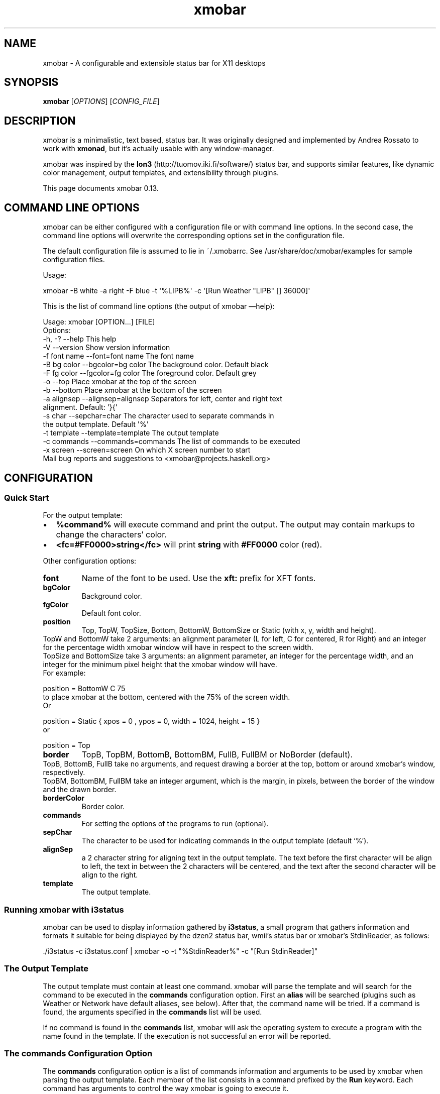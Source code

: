 .\"                                      Hey, EMACS: -*- nroff -*-
.\" First parameter, NAME, should be all caps
.\" Second parameter, SECTION, should be 1-8, maybe w/ subsection
.\" other parameters are allowed: see man(7), man(1)
.TH xmobar 1 "July  15, 2011"
.\" Please adjust this date whenever revising the manpage.
.\"
.\" Some roff macros, for reference:
.\" .nh        disable hyphenation
.\" .hy        enable hyphenation
.\" .ad l      left justify
.\" .ad b      justify to both left and right margins
.\" .nf        disable filling
.\" .fi        enable filling
.\" .br        insert line break
.\" .sp <n>    insert n+1 empty lines
.\" for manpage-specific macros, see man(7)
.SH NAME
xmobar \- A configurable and extensible status bar for X11 desktops
.SH SYNOPSIS
.B xmobar
.RI [ OPTIONS ]\ [ CONFIG_FILE ]
.SH DESCRIPTION
.PP
xmobar is a minimalistic, text based, status bar.
It was originally designed and implemented by Andrea Rossato to
work with \fBxmonad\fP, but it's actually usable with any window-manager.
.PP
xmobar was inspired by the \fBIon3\fP (http://tuomov.iki.fi/software/)
status bar, and supports similar features, like dynamic color
management, output templates, and extensibility through plugins.
.PP
This page documents xmobar 0.13.

.SH COMMAND LINE OPTIONS
.PP
xmobar can be either configured with a configuration file or with
command line options. In the second case, the command line options will
overwrite the corresponding options set in the configuration file.

The default configuration file is assumed to lie in ~/.xmobarrc. See
/usr/share/doc/xmobar/examples for sample configuration files.

.PP
Usage:
.PP
\f[CR]
      xmobar -B white -a right -F blue -t \[aq]%LIPB%\[aq]\ -c \[aq][Run Weather "LIPB" [] 36000]\[aq]
\f[]
.PP
This is the list of command line options (the output of xmobar
\[em]help):
.PP
\f[CR]
      Usage:\ xmobar\ [OPTION...]\ [FILE]
      Options:
        -h, -?        --help               This help
        -V            --version            Show version information
        -f font name  --font=font name     The font name
        -B bg color   --bgcolor=bg color   The background color. Default black
        -F fg color   --fgcolor=fg color   The foreground color. Default grey
        -o            --top                Place xmobar at the top of the screen
        -b            --bottom             Place xmobar at the bottom of the screen
        -a alignsep   --alignsep=alignsep  Separators for left, center and right text
                                           alignment. Default: \[aq]}{\[aq]
        -s char       --sepchar=char       The character used to separate commands in
                                           the output template. Default \[aq]%\[aq]
        -t template   --template=template  The output template
        -c commands   --commands=commands  The list of commands to be executed
        -x screen     --screen=screen      On which X screen number to start
      Mail bug reports and suggestions to <xmobar\@projects.haskell.org>
\f[]

.SH CONFIGURATION
.SS Quick Start
.PP
For the output template:
.IP \[bu] 2
\f[B]%command%\f[] will execute command and print the output.
The output may contain markups to change the characters' color.
.IP \[bu] 2
\f[B]<fc=#FF0000>string</fc>\f[] will print \f[B]string\f[] with
\f[B]#FF0000\f[] color (red).
.PP
Other configuration options:
.TP
.B \f[B]font\f[]
Name of the font to be used.
Use the \f[B]xft:\f[] prefix for XFT fonts.
.RS
.RE
.TP
.B \f[B]bgColor\f[]
Background color.
.RS
.RE
.TP
.B \f[B]fgColor\f[]
Default font color.
.RS
.RE
.TP
.B \f[B]position\f[]
Top, TopW, TopSize, Bottom, BottomW, BottomSize or Static (with x,
y, width and height).
.RS
.RE
TopW and BottomW take 2 arguments: an alignment parameter (L for
left, C for centered, R for Right) and an integer for the
percentage width xmobar window will have in respect to the screen
width.
.RS
.RE
TopSize and BottomSize take 3 arguments: an alignment parameter, an
integer for the percentage width, and an integer for the minimum
pixel height that the xmobar window will have.
.RS
.RE
For example:
.RS
.RE
.PP
\f[CR]
         position = BottomW C 75
\f[]
.RS
.RE
to place xmobar at the bottom, centered with the 75% of the screen
width.
.RS
.RE
Or
.RS
.RE
.PP
\f[CR]
        position = Static { xpos = 0 , ypos = 0, width = 1024, height = 15 }
\f[]
.RS
.RE
or
.RS
.RE
.PP
\f[CR]
        position = Top
\f[]
.RS
.RE
.TP
.B \f[B]border\f[]
TopB, TopBM, BottomB, BottomBM, FullB, FullBM or NoBorder
(default).
.RS
.RE
TopB, BottomB, FullB take no arguments, and request drawing a
border at the top, bottom or around xmobar's window, respectively.
.RS
.RE
TopBM, BottomBM, FullBM take an integer argument, which is the
margin, in pixels, between the border of the window and the drawn
border.
.RS
.RE
.TP
.B \f[B]borderColor\f[]
Border color.
.RS
.RE
.TP
.B \f[B]commands\f[]
For setting the options of the programs to run (optional).
.RS
.RE
.TP
.B \f[B]sepChar\f[]
The character to be used for indicating commands in the output
template (default `%').
.RS
.RE
.TP
.B \f[B]alignSep\f[]
a 2 character string for aligning text in the output template.
The text before the first character will be align to left, the text
in between the 2 characters will be centered, and the text after
the second character will be align to the right.
.RS
.RE
.TP
.B \f[B]template\f[]
The output template.
.RS
.RE
.SS Running xmobar with i3status
.PP
xmobar can be used to display information gathered by
\fBi3status\fP, a small program that gathers information and formats it
suitable for being displayed by the dzen2 status bar, wmii's status bar or
xmobar's StdinReader, as follows:
.PP
\f[CR]
      ./i3status -c i3status.conf | xmobar -o -t "%StdinReader%" -c "[Run StdinReader]"
\f[]

.SS The Output Template
.PP
The output template must contain at least one command.
xmobar will parse the template and will search for the command to
be executed in the \f[B]commands\f[] configuration option.
First an \f[B]alias\f[] will be searched (plugins such as Weather
or Network have default aliases, see below).
After that, the command name will be tried.
If a command is found, the arguments specified in the
\f[B]commands\f[] list will be used.
.PP
If no command is found in the \f[B]commands\f[] list, xmobar will
ask the operating system to execute a program with the name found
in the template.
If the execution is not successful an error will be reported.
.SS The \f[B]commands\f[] Configuration Option
.PP
The \f[B]commands\f[] configuration option is a list of commands
information and arguments to be used by xmobar when parsing the
output template.
Each member of the list consists in a command prefixed by the
\f[B]Run\f[] keyword.
Each command has arguments to control the way xmobar is going to
execute it.
.PP
The option consists in a list of commands separated by a comma and
enclosed by square parenthesis.
.PP
Example:
.PP
\f[CR]
      [Run Memory ["-t","Mem: <usedratio>%"] 10, Run Swap [] 10]
\f[]
.PP
to run the Memory monitor plugin with the specified template, and
the swap monitor plugin, with default options, every second.
.PP
The only internal available command is \f[B]Com\f[] (see below
Executing External Commands).
All other commands are provided by plugins.
xmobar comes with some plugins, providing a set of system monitors,
a standard input reader, an Unix named pipe reader, and a
configurable date plugin.
These plugins install the following internal commands:
\f[B]Weather\f[], \f[B]Network\f[], \f[B]Wireless\f[] (optional),
\f[B]Memory\f[], \f[B]Swap\f[], \f[B]Cpu\f[], \f[B]MultiCpu\f[],
\f[B]Battery\f[], \f[B]TopProc\f[], \f[B]TopMem\f[],
\f[B]DiskU\f[], \f[B]DiskIO\f[], \f[B]Thermal\f[],
\f[B]ThermalZone\f[], \f[B]CpuFreq\f[], \f[B]CoreTemp\f[],
\f[B]Volume\f[] (optional), \f[B]MPD\f[] (optional), \f[B]Mail\f[]
(optional), \f[B]MBox\f[] (optional), \f[B]Date\f[],
\f[B]Uptime\f[], \f[B]StdinReader\f[], \f[B]CommandReader\f[], and
\f[B]PipeReader\f[].
.PP
To remove them see below Installing/Removing a Plugin
.PP
Other commands can be created as plugins with the Plugin
infrastructure.
See below Writing a Plugin
.SS System Monitor Plugins
.PP
This is the description of the system monitor plugins that are
installed by default.
.PP
Each monitor has an \f[B]alias\f[] to be used in the output
template.
Monitors have default aliases.
.PP
\f[B]Uptime Args RefreshRate\f[]
.IP \[bu] 2
Aliases to \f[B]uptime\f[]
.IP \[bu] 2
Args: default monitor arguments (see below).
The low and high thresholds refer to the number of days.
.IP \[bu] 2
Variables that can be used with the \f[B]-t\f[]/\f[B]--template\f[]
argument: \f[B]days\f[], \f[B]hours\f[], \f[B]minutes\f[],
\f[B]seconds\f[].
The total uptime is the sum of all those fields.
You can set the \f[B]-S\f[] argument to \[lq]True\[rq] to add units
to the display of those numeric fields.
.IP \[bu] 2
Default template: \f[B]Up:\ <days>d\ <hours>h\ <minutes>m\f[]
.PP
\f[B]Weather\ StationID\ Args\ RefreshRate\f[]
.IP \[bu] 2
Aliases to the Station ID: so \f[B]Weather\ "LIPB"\ []\f[] can be
used in template as \f[B]%LIPB%\f[]
.IP \[bu] 2
Args: default monitor arguments (see below)
.IP \[bu] 2
Variables that can be used with the \f[B]-t\f[]/\f[B]--template\f[]
argument: \f[B]station\f[], \f[B]stationState\f[], \f[B]year\f[],
\f[B]month\f[], \f[B]day\f[], \f[B]hour\f[], \f[B]wind\f[],
\f[B]visibility\f[], \f[B]skyCondition\f[], \f[B]tempC\f[],
\f[B]tempF\f[], \f[B]dewPoint\f[], \f[B]rh\f[], \f[B]pressure\f[]
.IP \[bu] 2
Default template:
\f[B]<station>:\ <tempC>C,\ rh\ <rh>%\ (<hour>)\f[]
.IP \[bu] 2
Requires \f[B]curl\f[] in the \f[B]$PATH\f[] to retrieve weather
information from \f[B]http://weather.noaa.gov\f[]
.PP
\f[B]Network\ Interface\ Args\ RefreshRate\f[]
.IP \[bu] 2
Aliases to the interface name: so \f[B]Network\ "eth0"\ []\f[] can
be used as \f[B]%eth0%\f[]
.IP \[bu] 2
Args: default monitor arguments (see below)
.IP \[bu] 2
Variables that can be used with the \f[B]-t\f[]/\f[B]--template\f[]
argument: \f[B]dev\f[], \f[B]rx\f[], \f[B]tx\f[], \f[B]rxbar\f[],
\f[B]txbar\f[].
Reception and transmission rates (\f[B]rx\f[] and \f[B]tx\f[]) are
displayed in Kbytes per second, and you can set the \f[B]-S\f[] to
\[lq]True\[rq] to make them displayed with units (the string
\[lq]Kb/s\[rq]).
.IP \[bu] 2
Default template: \f[B]<dev>:\ <rx>KB|<tx>KB\f[]
.PP
\f[B]Wireless\ Interface\ Args\ RefreshRate\f[]
.IP \[bu] 2
Aliases to the interface name with the suffix \[lq]wi\[rq]: thus,
\f[B]Wirelss\ \ \ "wlan0"\ []\f[] can be used as \f[B]%wlan0wi%\f[]
.IP \[bu] 2
Args: default monitor arguments (see below)
.IP \[bu] 2
Variables that can be used with the \f[B]-t\f[]/\f[B]--template\f[]
argument: \f[B]essid\f[], \f[B]quality\f[], \f[B]qualitybar\f[]
.IP \[bu] 2
Default template: \f[B]<essid>\ <quality>\f[]

.PP
\f[B]Memory\ Args\ RefreshRate\f[]
.IP \[bu] 2
Aliases to \f[B]memory\f[]
.IP \[bu] 2
Args: default monitor arguments (see below)
.IP \[bu] 2
Variables that can be used with the \f[B]-t\f[]/\f[B]--template\f[]
argument: \f[B]total\f[], \f[B]free\f[], \f[B]buffer\f[],
\f[B]cache\f[], \f[B]rest\f[], \f[B]used\f[], \f[B]usedratio\f[],
\f[B]usedbar\f[], \f[B]freebar\f[]
.IP \[bu] 2
Default template: \f[B]Mem:\ <usedratio>%\ (<cache>M)\f[]
.PP
\f[B]Swap\ Args\ RefreshRate\f[]
.IP \[bu] 2
Aliases to \f[B]swap\f[]
.IP \[bu] 2
Args: default monitor arguments (see below)
.IP \[bu] 2
Variables that can be used with the \f[B]-t\f[]/\f[B]--template\f[]
argument: \f[B]total\f[], \f[B]used\f[], \f[B]free\f[],
\f[B]usedratio\f[]
.IP \[bu] 2
Default template: \f[B]Swap:\ <usedratio>%\f[]
.PP
\f[B]Cpu\ Args\ RefreshRate\f[]
.IP \[bu] 2
Aliases to \f[B]cpu\f[]
.IP \[bu] 2
Args: default monitor arguments (see below)
.IP \[bu] 2
Variables that can be used with the \f[B]-t\f[]/\f[B]--template\f[]
argument: \f[B]total\f[], \f[B]bar\f[], \f[B]user\f[],
\f[B]nice\f[], \f[B]system\f[], \f[B]idle\f[]
.IP \[bu] 2
Default template: \f[B]Cpu:\ <total>%\f[]
.PP
\f[B]MultiCpu\ Args\ RefreshRate\f[]
.IP \[bu] 2
Aliases to \f[B]multicpu\f[]
.IP \[bu] 2
Args: default monitor arguments (see below)
.IP \[bu] 2
Variables that can be used with the \f[B]-t\f[]/\f[B]--template\f[]
argument: \f[B]autototal\f[], \f[B]autobar\f[], \f[B]autouser\f[],
\f[B]autonice\f[], \f[B]autosystem\f[], \f[B]autoidle\f[],
\f[B]total\f[], \f[B]bar\f[], \f[B]user\f[], \f[B]nice\f[],
\f[B]system\f[], \f[B]idle\f[], \f[B]total0\f[], \f[B]bar0\f[],
\f[B]user0\f[], \f[B]nice0\f[], \f[B]system0\f[], \f[B]idle0\f[],
\&... The auto* variables automatically detect the number of CPUs
on the system and display one entry for each.
.IP \[bu] 2
Default template: \f[B]Cpu:\ <total>%\f[]
.PP
\f[B]Battery\ Args\ RefreshRate\f[]
.IP \[bu] 2
Same as
\f[B]BatteryP\ ["BAT0",\ "BAT1",\ "BAT2"]\ Args\ RefreshRate\f[].
.PP
\f[B]BatteryP\ Dirs\ Args\ RefreshRate\f[]
.IP \[bu] 2
Aliases to \f[B]battery\f[]
.IP \[bu] 2
Dirs: list of directories in /proc/acpi/battery/ directory where to
look for the \f[B]state\f[] and \f[B]info\f[] files.
Example: \f[B]["BAT0","BAT1","BAT2"]\f[].
Only the first 3 directories will be searched.
.IP \[bu] 2
Args: default monitor arguments (see below), plus the following
specific ones:
.RS 2
.br
\f[B]-O\f[]: string for AC \[lq]on\[rq] status (default:
\[lq]On\[rq])
.br
\f[B]-o\f[]: string for AC \[lq]off\[rq] status (default:
\[lq]Off\[rq])
.br
\f[B]-L\f[]: low power (\f[B]watts\f[]) threshold (default:
\[en]12)
.br
\f[B]-H\f[]: high power threshold (default: \[en]10)
.br
\f[B]-l\f[]: color to display power lower than the \f[B]-L\f[]
threshold
.br
\f[B]-m\f[]: color to display power lower than the \f[B]-H\f[]
threshold
.br
\f[B]-h\f[]: color to display power highter than the \f[B]-H\f[]
threshold
.br
\f[B]-p\f[]: color to display positive power (battery charging)
.br
\f[B]-f\f[]: file in \f[B]/sys/class/power_supply\f[] with AC info
(default: \[lq]AC/online\[rq])
.RE
.IP \[bu] 2
Variables that can be used with the \f[B]-t\f[]/\f[B]--template\f[]
argument: \f[B]left\f[], \f[B]leftbar\f[], \f[B]timeleft\f[],
\f[B]watts\f[], \f[B]acstatus\f[]
.IP \[bu] 2
Default template: \f[B]Batt:\ <watts>,\ <left>%\ /\ <timeleft>\f[]
.IP \[bu] 2
Example (note that you need \[lq]\[em]\[rq] to separate regular
monitor options from Battery's specific ones):
.RS 2
.PP
\f[CR]
      \ Run\ BatteryP\ ["BAT0"]
      \ \ \ \ \ \ \ \ \ \ \ \ \ \ ["-t",\ "<acstatus><watts>\ (<left>%)",
      \ \ \ \ \ \ \ \ \ \ \ \ \ \ \ "-L",\ "10",\ "-H",\ "80",\ "-p",\ "3",
      \ \ \ \ \ \ \ \ \ \ \ \ \ \ \ "--",\ "-O",\ "<fc=green>On</fc>\ -\ ",\ "-o",\ "",
      \ \ \ \ \ \ \ \ \ \ \ \ \ \ \ "-L",\ "-15",\ "-H",\ "-5",
      \ \ \ \ \ \ \ \ \ \ \ \ \ \ \ "-l",\ "red",\ "-m",\ "blue",\ "-h",\ "green"]
      \ \ \ \ \ \ \ \ \ \ \ \ \ \ 600
\f[]
.PP
In the above example, the thresholds before the \[lq]\[em]\[rq]
separator refer to the \f[B]<left>\f[] field, while those after the
separator affect how \f[B]<watts>\f[] is displayed.
.RE
.PP
\f[B]TopProc\ Args\ RefreshRate\f[]
.IP \[bu] 2
Aliases to \f[B]top\f[]
.IP \[bu] 2
Args: default monitor arguments (see below).
The low and high thresholds (\f[B]-L\f[] and \f[B]-H\f[]) denote,
for memory entries, the percent of the process memory over the
total amount of memory currently in use and, for cpu entries, the
activity percentage (i.e., the value of \f[B]cpuN\f[], which takes
values between 0 and 100).
.IP \[bu] 2
Variables that can be used with the \f[B]-t\f[]/\f[B]--template\f[]
argument: \f[B]no\f[], \f[B]name1\f[], \f[B]cpu1\f[],
\f[B]both1\f[], \f[B]mname1\f[], \f[B]mem1\f[], \f[B]mboth1\f[],
\f[B]name2\f[], \f[B]cpu2\f[], \f[B]both2\f[], \f[B]mname2\f[],
\f[B]mem2\f[], \f[B]mboth2\f[], \&...
.IP \[bu] 2
Default template: \f[B]<both1>\f[]
.IP \[bu] 2
Displays the name and cpu/mem usage of running processes
(\f[B]bothn\f[] and \f[B]mboth\f[] display both, and is useful to
specify an overall maximum and/or minimum width, using the
\f[B]-m\f[]/\f[B]-M\f[] arguments.
\f[B]no\f[] gives the total number of processes.
.PP
\f[B]TopMem\ Args\ RefreshRate\f[]
.IP \[bu] 2
Aliases to \f[B]topmem\f[]
.IP \[bu] 2
Args: default monitor arguments (see below).
The low and high thresholds (\f[B]-L\f[] and \f[B]-H\f[]) denote
the percent of the process memory over the total amount of memory
currently in use.
.IP \[bu] 2
Variables that can be used with the \f[B]-t\f[]/\f[B]--template\f[]
argument: \f[B]name1\f[], \f[B]mem1\f[], \f[B]both1\f[],
\f[B]name2\f[], \f[B]mem2\f[], \f[B]both2\f[], \&...
.IP \[bu] 2
Default template: \f[B]<both1>\f[]
.IP \[bu] 2
Displays the name and RSS (resident memory size) of running
processes (\f[B]bothn\f[] displays both, and is useful to specify
an overall maximum and/or minimum width, using the
\f[B]-m\f[]/\f[B]-M\f[] arguments.
.PP
\f[B]DiskU\ Disks\ Args\ RefreshRate\f[]
.IP \[bu] 2
Aliases to \f[B]disku\f[]
.IP \[bu] 2
Disks: list of pairs of the form (device or mount point, template),
where the template can contain , , , or , or for total, free, used,
free percentage and used percentage of the given file system
capacity.
.IP \[bu] 2
Args: default monitor arguments (see below).
\f[B]-t\f[]/\f[B]--template\f[] is ignored.
.IP \[bu] 2
Default template: none (you must specify a template for each file
system).
.IP \[bu] 2
Example:
.RS 2
.PP
\f[CR]
      \ DiskU\ [("/",\ "<used>/<size>"),\ ("sdb1",\ "<usedbar>")]
      \ \ \ \ \ \ \ ["-L",\ "20",\ "-H",\ "50",\ "-m",\ "1",\ "-p",\ "3",]
      \ \ \ \ \ \ \ 20
\f[]
.RE
.PP
\f[B]DiskIO\ Disks\ Args\ RefreshRate\f[]
.IP \[bu] 2
Aliases to \f[B]diskio\f[]
.IP \[bu] 2
Disks: list of pairs of the form (device or mount point, template),
where the template can contain , , for total, read and write speed,
respectively.
.IP \[bu] 2
Args: default monitor arguments (see below).
\f[B]-t\f[]/\f[B]--template\f[] is ignored.
.IP \[bu] 2
Default template: none (you must specify a template for each file
system).
.IP \[bu] 2
Example:
.RS 2
.PP
\f[CR]
      \ Disks\ [("/",\ "<read>\ <write>"),\ ("sdb1",\ "<total>")]\ []\ 10
\f[]
.RE
.PP
\f[B]ThermalZone\ Number\ Args\ RefreshRate\f[]
.IP \[bu] 2
Aliases to \[lq]thermaln\[rq]: so \f[B]ThermalZone\ 0\ []\f[] can
be used in template as \f[B]%thermal0%\f[]
.IP \[bu] 2
Args: default monitor arguments (see below)
.IP \[bu] 2
Variables that can be used with the \f[B]-t\f[]/\f[B]--template\f[]
argument: \f[B]temp\f[]
.IP \[bu] 2
Default template: \f[B]<temp>C\f[]
.IP \[bu] 2
This plugin works only on sytems with devices having thermal zone.
Check directories in \f[B]/sys/class/thermal\f[] for possible
values of the zone number (e.g., 0 corresponds to
\f[B]thermal_zone0\f[] in that directory).
.IP \[bu] 2
Example:
.RS 2
.PP
\f[CR]
      \ Run\ ThermalZone\ 0\ ["-t","<id>:\ <temp>C"]\ 30
\f[]
.RE
.PP
\f[B]Thermal\ Zone\ Args\ RefreshRate\f[]
.IP \[bu] 2
\f[B]This plugin is deprecated. Use \f[B]ThermalZone\f[] instead.\f[]
.IP \[bu] 2
Aliases to the Zone: so \f[B]Thermal\ "THRM"\ []\f[] can be used in
template as \f[B]%THRM%\f[]
.IP \[bu] 2
Args: default monitor arguments (see below)
.IP \[bu] 2
Variables that can be used with the \f[B]-t\f[]/\f[B]--template\f[]
argument: \f[B]temp\f[]
.IP \[bu] 2
Default template: \f[B]Thm:\ <temp>C\f[]
.IP \[bu] 2
This plugin works only on sytems with devices having thermal zone.
Check directories in /proc/acpi/thermal_zone for possible values.
.IP \[bu] 2
Example:
.RS 2
.PP
\f[CR]
      \ Run\ Thermal\ "THRM"\ ["-t","iwl4965-temp:\ <temp>C"]\ 50
\f[]
.RE
.PP
\f[B]CpuFreq\ Args\ RefreshRate\f[]
.IP \[bu] 2
Aliases to \f[B]cpufreq\f[]
.IP \[bu] 2
Args: default monitor arguments (see below)
.IP \[bu] 2
Variables that can be used with the \f[B]-t\f[]/\f[B]--template\f[]
argument: \f[B]cpu0\f[], \f[B]cpu1\f[], \&.., \f[B]cpuN\f[]
.IP \[bu] 2
Default template: \f[B]Freq:\ <cpu0>GHz\f[]
.IP \[bu] 2
This monitor requires acpi_cpufreq module to be loaded in kernel
.IP \[bu] 2
Example:
.RS 2
.PP
\f[CR]
       Run CpuFreq ["-t", "Freq:<cpu0>|<cpu1>GHz", "-L", "0", "-H", "2",
                    "-l", "lightblue", "-n","white", "-h", "red"] 50
\f[]
.RE
.PP
\f[B]CoreTemp\ Args\ RefreshRate\f[]
.IP \[bu] 2
Aliases to \f[B]coretemp\f[]
.IP \[bu] 2
Args: default monitor arguments (see below)
.IP \[bu] 2
Variables that can be used with the \f[B]-t\f[]/\f[B]--template\f[]
argument: \f[B]core0\f[], \f[B]core1\f[], \&.., \f[B]coreN\f[]
.IP \[bu] 2
Default template: \f[B]Temp:\ <core0>C\f[]
.IP \[bu] 2
This monitor requires coretemp module to be loaded in kernel
.IP \[bu] 2
Example:
.RS 2
.PP
\f[CR]
       Run CoreTemp ["-t", "Temp:<core0>|<core1>C",
                     "-L", "40", "-H", "60",
                     "-l", "lightblue", "-n", "gray90", "-h", "red"] 50
\f[]
.RE
.PP
\f[B]Volume\ Mixer\ Element\ Args\ RefreshRate\f[]
.IP \[bu] 2
Aliases to the mixer name and element name separated by a colon.
Thus, \f[B]Volume\ "default"\ "Master"\ []\ 10\f[] can be used as
\f[B]%default:Master%\f[].
.IP \[bu] 2
Args: default monitor arguments (see below).
Also accepts:
.RS 2
.IP \[bu] 2
\f[B]-O\f[] \f[I]string\f[] On string
.RS 2
.IP \[bu] 2
The string used in place of \f[B]<status>\f[] when the mixer
element is on.
Defaults to \[lq][on]\[rq].
.IP \[bu] 2
Long option: \f[B]--on\f[]
.RE
.IP \[bu] 2
\f[B]-o\f[] \f[I]string\f[] Off string
.RS 2
.IP \[bu] 2
The string used in place of \f[B]<status>\f[] when the mixer
element is off.
Defaults to \[lq][off]\[rq].
.IP \[bu] 2
Long option: \f[B]--off\f[]
.RE
.IP \[bu] 2
\f[B]-C\f[] \f[I]color\f[] On color
.RS 2
.IP \[bu] 2
The color to be used for \f[B]<status>\f[] when the mixer element
is on.
Defaults to \[lq]green\[rq].
.IP \[bu] 2
Long option: \f[B]--onc\f[]
.RE
.IP \[bu] 2
\f[B]-c\f[] \f[I]color\f[] Off color
.RS 2
.IP \[bu] 2
The color to be used for \f[B]<status>\f[] when the mixer element
is off.
Defaults to \[lq]red\[rq].
.IP \[bu] 2
Long option: \f[B]--offc\f[]
.RE
.IP \[bu] 2
\f[B]--highd\f[] \f[I]number\f[] High threshold for dB.
Defaults to \[en]5.0.
.IP \[bu] 2
\f[B]--lowd\f[] \f[I]number\f[] Low threshold for dB.
Defaults to \[en]30.0.
.RE
.IP \[bu] 2
Variables that can be used with the \f[B]-t\f[]/\f[B]--template\f[]
argument: \f[B]volume\f[], \f[B]volumebar\f[], \f[B]dB\f[],
\f[B]status\f[]
.IP \[bu] 2
Default template: \f[B]Vol:\ <volume>%\ <status>\f[]
.IP \[bu] 2
This plugin is disabled in the Debian version of the package.

.PP
\f[B]MPD\ Args\ RefreshRate\f[]
.IP \[bu] 2
Aliases to \f[B]mpd\f[]
.IP \[bu] 2
Args: default monitor arguments (see below).
In addition you can provide \f[B]-P\f[], \f[B]-S\f[] and
\f[B]-Z\f[], with an string argument, to represent the playing,
stopped and paused states in the \f[B]statei\f[] template field.
The environment variables \f[B]MPD_HOST\f[] and \f[B]MPD_PORT\f[]
are used to configure the mpd server to communicate with.
.IP \[bu] 2
Variables that can be used with the \f[B]-t\f[]/\f[B]--template\f[]
argument: \f[B]bar\f[], \f[B]state\f[], \f[B]statei\f[],
\f[B]volume\f[], \f[B]length\f[] \f[B]lapsed\f[],
\f[B]remaining\f[], \f[B]plength\f[] (playlist length),
\f[B]ppos\f[] (playlist position) \f[B]name\f[], \f[B]artist\f[],
\f[B]composer\f[], \f[B]performer\f[] \f[B]album\f[],
\f[B]title\f[], \f[B]track\f[], \f[B]file\f[], \f[B]genre\f[]
.IP \[bu] 2
Default template: \f[B]MPD:\ <state>\f[]
.IP \[bu] 2
Example (note that you need \[lq]\[em]\[rq] to separate regular
monitor options from MPD's specific ones):
.RS 2
.PP
\f[CR]
       Run MPD ["-t",
                "<composer> <title> (<album>) <track>/<plength> <statei> ",
                "--", "-P", ">>", "-Z", "|", "-S", "><"] 10
\f[]
.PP
This plugin is disabled in the Debian version of the package.
.RE
.PP
\f[B]Mail\ Args\ Alias\f[]
.IP \[bu] 2
Args: list of maildirs in form \f[B][("name1","path1"),...]\f[].
Paths may start with a `~' to expand to the user's home directory.
.IP \[bu] 2
Example:
.RS 2
.PP
\f[CR]
       Run Mail [("inbox", "~/var/mail/inbox"),
                 ("lists", "~/var/mail/lists")]
                "mail"
\f[]
.RE
.PP
\f[B]MBox\ Mboxes\ Opts\ Alias\f[]
.IP \[bu] 2
Mboxes a list of mbox files of the form
\f[B][("name",\ "path",\ "color")]\f[], where name is the displayed
name, path the absolute or relative (to BaseDir) path of the mbox
file, and color the color to use to display the mail count (use an
empty string for the default).
.IP \[bu] 2
Opts is a possibly empty list of options, as flags.
Possible values: -a \[em]all (no arg) Show all mailboxes, even if
empty.
-d dir \[em]dir dir a string giving the base directory where mbox
files with a relative path live.
-p prefix \[em]prefix prefix a string giving a prefix for the list
of displayed mail coints -s suffix \[em]suffix suffix a string
giving a suffix for the list of displayed mail coints
.IP \[bu] 2
Paths may start with a `~' to expand to the user's home directory.
.IP \[bu] 2
Example.
The following command look for mails in \f[B]/var/mail/inbox\f[]
and \f[B]~/foo/mbox\f[], and will put a space in front of the
printed string (when it's not empty); it can be used in the
template with the alias \f[B]mbox\f[]:
.RS 2
.PP
\f[CR]
       Run MBox [("I ", "inbox", "red"), ("O ", "~/foo/mbox", "")]
                ["-d", "/var/mail/", "-p", " "] "mbox"
\f[]
.RE
.PP
\f[B]XPropertyLog\ PropName\f[]
.IP \[bu] 2
Aliases to \f[B]PropName\f[]
.IP \[bu] 2
Reads the X property named by \f[B]PropName\f[] (a string) and
displays its value.
The
examples/xmonadpropwrite.hs script can be used to set the given property from
the output of any other program or script.
.SS Monitor Plugins Commands Arguments
.PP
These are the arguments that can be used for internal commands in
the \f[B]commands\f[] configuration option:
.IP \[bu] 2
\f[B]-t\f[] \f[I]string\f[] Output template
.RS 2
.IP \[bu] 2
Template for the monitor output.
Field names must be enclosed between pointy brackets
(\f[B]<foo>\f[]) and will be substituted by the computed values.
You can also specify the foreground (and optionally, background)
color for a region by bracketing it between \f[B]<fc=fgcolor>\f[]
(or \f[B]<fc=fgcolor,bgcolor>\f[]) and \f[B]</fc>\f[].
The rest of the template is output verbatim.
.IP \[bu] 2
Long option: \f[B]--template\f[]
.IP \[bu] 2
Default value: per monitor (see above).
.RE
.IP \[bu] 2
\f[B]-H\f[] \f[I]number\f[] The high threshold.
.RS 2
.IP \[bu] 2
Numerical values higher than \f[I]number\f[] will be displayed with
the color specified by \f[B]-h\f[] (see below).
.IP \[bu] 2
Long option: \f[B]--High\f[]
.IP \[bu] 2
Default value: 66
.RE
.IP \[bu] 2
\f[B]-L\f[] \f[I]number\f[] The low threshold.
.RS 2
.IP \[bu] 2
Numerical values higher than \f[I]number\f[] and lower than the
high threshold will be displayed with the color specified by
\f[B]-m\f[] (see below).
Values lower than \f[I]number\f[] will use the \f[B]-l\f[] color.
.IP \[bu] 2
Long option: \f[B]--Low\f[] - Default value: 80
.IP \[bu] 2
Default value: 33
.RE
.IP \[bu] 2
\f[B]-h\f[] \f[I]color\f[] High threshold color.
.RS 2
.IP \[bu] 2
Color for displaying values above the high threshold.
\f[I]color\f[] can be either a name (e.g.
\[lq]blue\[rq]) or an hexadecimal RGB (e.g.
\[lq]#FF0000\[rq]).
.IP \[bu] 2
Long option: \f[B]--high\f[]
.IP \[bu] 2
Default: none (use the default foreground).
.RE
.IP \[bu] 2
\f[B]-n\f[] \f[I]color\f[] Color for `normal' values
.RS 2
.IP \[bu] 2
Color used for values greater than the low threshold but lower than
the high one.
.IP \[bu] 2
Long option: \f[B]--normal\f[]
.IP \[bu] 2
Default: none (use the default foreground).
.RE
.IP \[bu] 2
\f[B]-l\f[] \f[I]color\f[] The low threshold color
.RS 2
.IP \[bu] 2
Color for displaying values below the low threshold.
.IP \[bu] 2
Long option: \f[B]--low\f[]
.IP \[bu] 2
Default: none (use the default foreground).
.RE
.IP \[bu] 2
\f[B]-S\f[] \f[I]boolean\f[] Display optional suffixes
.RS 2
.IP \[bu] 2
When set to a true designator (\[lq]True\[rq], \[lq]Yes\[rq] or
\[lq]On\[rq]), optional value suffixes such as the `%' symbol or
optional units will be displayed.
.IP \[bu] 2
Long option: \f[B]--suffix\f[]
.IP \[bu] 2
Default: False.
.RE
.IP \[bu] 2
\f[B]-p\f[] \f[I]number\f[] Percentages padding
.RS 2
.IP \[bu] 2
Width, in number of digits, for quantities representing
percentages.
For instance \f[B]-p\ 3\f[] means that all percentages in the
monitor will be represented using 3 digits.
.IP \[bu] 2
Long option: \f[B]--ppad\f[]
.IP \[bu] 2
Default value: 0 (don't pad)
.RE
.IP \[bu] 2
\f[B]-m\f[] \f[I]number\f[] Minimum field width
.RS 2
.IP \[bu] 2
Minimum width, in number of characters, of the fields in the
monitor template.
Values whose printed representation is shorter than this value will
be padded using the padding characters given by the \f[B]-c\f[]
option with the alignment specified by \f[B]-a\f[] (see below).
.IP \[bu] 2
Long option: \f[B]--minwidth\f[]
.IP \[bu] 2
Default: 0
.RE
.IP \[bu] 2
\f[B]-M\f[] \f[I]number\f[] Maximum field width
.RS 2
.IP \[bu] 2
Maximum width, in number of characters, of the fields in the
monitor template.
Values whose printed representation is longer than this value will
be truncated.
.IP \[bu] 2
Long option: \f[B]--maxwidth\f[]
.IP \[bu] 2
Default: 0 (no maximum width)
.RE
.IP \[bu] 2
\f[B]-w\f[] \f[I]number\f[] Fixed field width
.RS 2
.IP \[bu] 2
All fields will be set to this width, padding or truncating as
needed.
.IP \[bu] 2
Long option: \f[B]--width\f[]
.IP \[bu] 2
Default: 0 (variable width)
.RE
.IP \[bu] 2
\f[B]-c\f[] \f[I]string\f[]
.RS 2
.IP \[bu] 2
Characters used for padding.
The characters of \f[I]string\f[] are used cyclically.
E.g., with \f[B]-P\ +-\ -w\ 6\f[], a field with value \[lq]foo\[rq]
will be represented as \[lq]+-+foo\[rq].
.IP \[bu] 2
Long option: \f[B]--padchars\f[]
.IP \[bu] 2
Default value: " "
.RE
.IP \[bu] 2
\f[B]-a\f[] r|l Field alignment
.RS 2
.IP \[bu] 2
Whether to use right (r) or left (l) alignment of field values when
padding.
.IP \[bu] 2
Long option: \f[B]--align\f[]
.IP \[bu] 2
Default value: r (padding to the left)
.RE
.IP \[bu] 2
\f[B]-b\f[] \f[I]string\f[] Bar background
.RS 2
.IP \[bu] 2
Characters used, cyclically, to draw the background of bars.
For instance, if you set this option to \[lq]·.\[rq], an empty bar
will look like this: \f[B]·.·.·.·.·.\f[]
.IP \[bu] 2
Long option: \f[B]--bback\f[]
.IP \[bu] 2
Default value: \[lq]:\[rq]
.RE
.IP \[bu] 2
\f[B]-f\f[] \f[I]string\f[] Bar foreground
.RS 2
.IP \[bu] 2
Characters used, cyclically, to draw the foreground of bars.
.IP \[bu] 2
Long option: \f[B]--bfore\f[]
.IP \[bu] 2
Default value: \[lq]#\[rq]
.RE
.IP \[bu] 2
\f[B]-W\f[] \f[I]number\f[] Bar width
.RS 2
.IP \[bu] 2
Total number of characters used to draw bars.
.IP \[bu] 2
Long option: \f[B]--bwidth\f[]
.IP \[bu] 2
Default value: 10
.RE
.PP
Commands' arguments must be set as a list.
E.g.:
.PP
\f[CR]
      Run\ Weather\ "EGPF"\ ["-t",\ "<station>:\ <tempC>C"]\ 36000
\f[]
.PP
In this case xmobar will run the weather monitor, getting
information for the weather station ID EGPF (Glasgow Airport, as a
homage to GHC) every hour (36000 tenth of seconds), with a template
that will output something like:
.PP
\f[CR]
      Glasgow\ Airport:\ 16.0C
\f[]
.SS Executing External Commands
.PP
In order to execute an external command you can either write the
command name in the template, in this case it will be executed
without arguments, or you can configure it in the
\[lq]commands\[rq] configuration option list with the Com template
command:
.PP
\f[B]Com\ ProgramName\ Args\ Alias\ RefreshRate\f[]
.IP \[bu] 2
ProgramName: the name of the program
.IP \[bu] 2
Args: the arguments to be passed to the program at execution time
.IP \[bu] 2
RefreshRate: number of tenths of second between re-runs of the
command.
A zero or negative rate means that the command will be executed
only once.
.IP \[bu] 2
Alias: a name to be used in the template.
If the alias is en empty string the program name can be used in the
template.
.PP
E.g.:
.PP
\f[CR]
      \ \ \ \ Run\ Com\ "uname"\ ["-s","-r"]\ ""\ 0
\f[]
.PP
can be used in the output template as \f[B]%uname%\f[] (and xmobar
will call \f[I]uname\f[] only once), while
.PP
\f[CR]
      \ \ \ \ Run\ Com\ "date"\ ["+\\"%a\ %b\ %_d\ %H:%M\\""]\ "mydate"\ 600
\f[]
.PP
can be used in the output template as \f[B]%mydate%\f[]
.SS Other Plugins
.PP
\f[B]StdinReader\f[]
.IP \[bu] 2
Aliases to StdinReader
.IP \[bu] 2
Displays any text received by xmobar on its standard input.
.PP
\f[B]Date\ Format\ Alias\ RefreshRate\f[]
.IP \[bu] 2
Format is a time format string, as accepted by the standard ISO C
\f[B]strftime\f[] function (or Haskell's
\f[B]formatCalendarTime\f[]).
.IP \[bu] 2
Sample usage:
\f[B]Run\ Date\ "%a\ %b\ %_d\ %Y\ <fc=#ee9a00>%H:%M:%S</fc>"\ "date"\ 10\f[]
.PP
\f[B]CommandReader\ "/path/to/program"\ Alias\f[]
.IP \[bu] 2
Runs the given program, and displays its standard output.
.PP
\f[B]PipeReader\ "/path/to/pipe"\ Alias\f[]
.IP \[bu] 2
Reads its displayed output from the given pipe.
.PP
\f[B]XMonadLog\f[]
.IP \[bu] 2
Aliases to XMonadLog
.IP \[bu] 2
Displays information from xmonad's \f[B]_XMONAD_LOG\f[].
You can set this property by using \f[B]xmonadPropLog\f[] as your
log hook in xmonad's configuration, as in the following example
.RS 2
.PP
\f[CR]
      main\ =\ do
      \ \ spawn\ "xmobar"
      \ \ xmonad\ $\ defaultConfig\ {
      \ \ \ \ logHook\ =\ dynamicLogString\ defaultPP\ >>=\ xmonadPropLog
      \ \ }
\f[]
.PP
This plugin can be used as a sometimes more convenient alternative
to \f[B]StdinReader\f[].
For instance, it allows you to (re)start xmobar outside xmonad.
.RE
.SH PLUGINS
.SS Writing a Plugin
.PP
Writing a plugin for xmobar should be very simple.
You need to create a data type with at least one constructor.
.PP
Next you must declare this data type an instance of the
\f[B]Exec\f[] class, by defining the 1 needed method (alternatively
\f[B]start\f[] or \f[B]run\f[]) and 2 optional ones (alias and
rate):
.PP
\f[CR]
      \ \ \ \ start\ ::\ e\ ->\ (String\ ->\ IO\ ())\ ->\ IO\ ()
      \ \ \ \ run\ \ \ ::\ e\ ->\ IO\ String
      \ \ \ \ rate\ \ ::\ e\ ->\ Int
      \ \ \ \ alias\ ::\ e\ ->\ String
\f[]
.PP
\f[B]start\f[] must receive a callback to be used to display the
\f[B]String\f[] produced by the plugin.
This method can be used for plugins that need to perform
asynchronous actions.
See \f[B]Plugins/PipeReader.hs\f[] for an example.
.PP
\f[B]run\f[] can be used for simpler plugins.
If you define only \f[B]run\f[] the plugin will be run every
second.
To overwrite this default you just need to implement \f[B]rate\f[],
which must return the number of tenth of seconds between every
successive runs.
See \f[B]Plugins/HelloWorld.hs\f[] for an example of a plugin that
runs just once, and \f[B]Plugins/Date.hs\f[] for one that
implements \f[B]rate\f[].
.PP
Notice that Date could be implemented as:
.PP
\f[CR]
          instance Exec Date where
              alias (Date _ a _) = a
              start (Date f _ r) = date f r
      
          date :: String -> Int -> (String -> IO ()) -> IO ()
          date format r callback = do go
              where go = do
                      t <- toCalendarTime =<< getClockTime
                      callback $ formatCalendarTime defaultTimeLocale format t
                      tenthSeconds r >> go
\f[]
.PP
This implementation is equivalent to the one you can read in
\f[B]Plugins/Date.hs\f[].
.PP
\f[B]alias\f[] is the name to be used in the output template.
Default alias will be the data type constructor.
.PP
Implementing a plugin requires importing the plugin API (the
\f[B]Exec\f[] class definition), that is exported by
\f[B]Plugins.hs\f[].
So you just need to import it in your module with:
.PP
\f[CR]
      \ \ \ \ import\ Plugins
\f[]
.PP
After that your type constructor can be used as an argument for the
Runnable type constructor \f[B]Run\f[] in the \f[B]commands\f[]
list of the configuration options.
.PP
This requires importing your plugin into \f[B]Config.hs\f[] and
adding your type to the type list in the type signature of
\f[B]Config.runnableTypes\f[].
.PP
For a very basic example see \f[B]samples/Plugins/HelloWorld.hs\f[]
or the other plugins that are distributed with xmobar.
.SS Installing/Removing a Plugin
.PP
Installing a plugin should require 3 steps.
Here we are going to install the HelloWorld plugin that comes with
xmobar, assuming that you copied it to \f[B]src/Plugins\f[]:
.IP "1." 3
import the plugin module in \f[B]Config.hs\f[], by adding:
.RS 4
.PP
\f[CR]
      import\ Plugins.HelloWorld
\f[]
.RE
.IP "2." 3
add the plugin data type to the list of data types in the type
signature of \f[B]runnableTypes\f[] in \f[B]Config.hs\f[].
For instance, for the HelloWorld plugin, change
\f[B]runnableTypes\f[] into:
.RS 4
.PP
\f[CR]
      runnableTypes\ ::\ Command\ :*:\ Monitors\ :*:\ HelloWorld\ :*:\ ()
      runnableTypes\ =\ undefined
\f[]
.RE
.IP "3." 3
Rebuild and reinstall xmobar.
Now test it with:
.RS 4
.PP
\f[CR]
      xmobar\ Plugins/helloworld.config
\f[]
.RE
.PP
As you may see in the example configuration file, the plugin can be
used by adding, in the \f[B]commands\f[] list:
.PP
\f[CR]
      \ \ \ \ Run\ HelloWorld
\f[]
.PP
and, in the output template, the alias of the plugin:
.PP
\f[CR]
      \ \ \ \ %helloWorld%
\f[]
.PP
That's it.
.PP
To remove a plugin, just remove its type from the type signature of
runnableTypes and remove the imported modules.
.PP
To remove the system monitor plugin:
.IP "1." 3
remove, from \f[B]Config.hs\f[], the line
.RS 4
.PP
\f[CR]
      import\ Plugins.Monitors
\f[]
.RE
.IP "2." 3
in \f[B]Config.hs\f[] change
.RS 4
.PP
\f[CR]
      \ runnableTypes\ ::\ Command\ :*:\ Monitors\ :*:\ ()
      \ runnableTypes\ =\ undefined
\f[]
.PP
to
.PP
\f[CR]
      \ runnableTypes\ ::\ Command\ :*:\ ()
      \ runnableTypes\ =\ undefined
\f[]
.RE
.IP "3." 3
rebuild xmobar.
.SH CREDITS
.PP
xmobar
incorporates patches (http://www.ohloh.net/p/xmobar/contributors)
by Ben Boeckel, Roman Cheplyaka, John Goerzen, Juraj Hercek, Tomas
Janousek, Spencer Janssen, Lennart Kolmodin, Krzysztof
Kosciuszkiewicz, Dmitry Kurochkin, Svein Ove, Jens Petersen, Petr
Rockai, Andrew Sackville-West, Alexander Solovyov, Sergei
Trofimovich, Thomas Tuegel, Jan Vornberger, Daniel Wagner and
Norbert Zeh.
.PP
\f[B]Andrea Rossato\f[]:
.PP
Thanks to Robert Manea and Spencer Janssen for their help in
understanding how X works.
They gave me suggestions on how to solve many problems with xmobar.
.PP
Thanks to Claus Reinke for make me understand existential types (or
at least for letting me think I grasp existential types\&...;-).
.PP
\f[B]jao\f[]:
.PP
Thanks to Andrea for creating xmobar in the first place, and for
giving me the chance to contribute.

.SH USEFUL LINKS
.PP
Github page (http://github.com/jaor/xmobar).

Mailing list (http://projects.haskell.org/cgi-bin/mailman/listinfo/xmobar).

xmobar's Ohloh page (https://www.ohloh.net/p/xmobar).

Andrea's original
xmobar (http://code.haskell.org/~arossato/xmobar/) home page, and
xmobar darcs repository (http://code.haskell.org/xmobar).

To understand the internal mysteries of xmobar you may try reading
this tutorial (http://www.haskell.org/haskellwiki/X_window_programming_in_Haskell)
on X Window Programming in Haskell.

My sawflibs (http://github.com/jaor/sawflibs) project includes a
module to automate running xmobar in
sawfish (http://sawfish.wikia.com/).

.SH AUTHOR
.PP
Andrea Rossato originally designed and implemented xmobar up to
version 0.11.1.
Since then, it is maintained by
Jose Antonio Ortega Ruiz (http://hacks-galore.org/jao/).

This manual page was generated from the original documentation by Apollon Oikonomopoulos <apoikos@gmail.com> for the Debian project (but may be used by others).

.SH LICENSE
.PP
This software is released under a BSD-style license.
See /usr/share/doc/xmobar/copyright for more details.
.PP
Copyright © 2007\[en]2010 Andrea Rossato
.br
Copyright © 2010\[en]2011 Jose Antonio Ortega Ruiz

